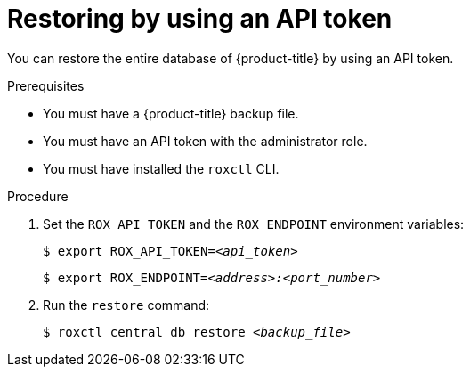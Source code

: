 // Module included in the following assemblies:
//
// * backup_and_restore/restore-acs.adoc
:_mod-docs-content-type: PROCEDURE
[id="restore-acs-roxctl-api_{context}"]
= Restoring by using an API token

[role="_abstract"]
You can restore the entire database of {product-title} by using an API token.

.Prerequisites

* You must have a {product-title} backup file.
* You must have an API token with the administrator role.
* You must have installed the `roxctl` CLI.

.Procedure
. Set the `ROX_API_TOKEN` and the `ROX_ENDPOINT` environment variables:
+
[source,terminal,subs="+quotes"]
----
$ export ROX_API_TOKEN=_<api_token>_
----
+
[source,terminal,subs="+quotes"]
----
$ export ROX_ENDPOINT=_<address>:<port_number>_
----
. Run the `restore` command:
+
[source,terminal,subs="+quotes"]
----
$ roxctl central db restore _<backup_file>_
----